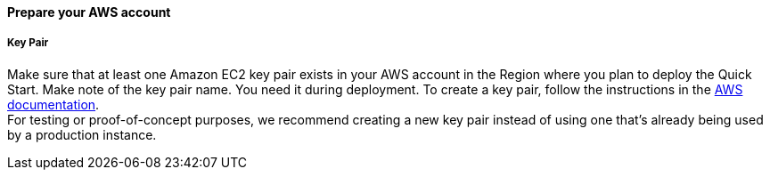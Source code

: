 // If no preperation is required, remove all content from here

==== Prepare your AWS account

===== Key Pair 
Make sure that at least one Amazon EC2 key pair exists in your AWS account in the Region where you plan to deploy the Quick Start. Make note of the key pair name. You need it during deployment. To create a key pair, follow the instructions in the https://docs.aws.amazon.com/AWSEC2/latest/UserGuide/ec2-key-pairs.html[AWS documentation]. +
For testing or proof-of-concept purposes, we recommend creating a new key pair instead of using one that’s already being used by a production instance.